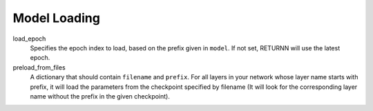 .. _model_loading:

=============
Model Loading
=============

load_epoch
    Specifies the epoch index to load, based on the prefix given in ``model``.
    If not set, RETURNN will use the latest epoch.

preload_from_files
    A dictionary that should contain ``filename`` and ``prefix``.
    For all layers in your network whose layer name starts with prefix, it will load the parameters from
    the checkpoint specified by filename
    (It will look for the corresponding layer name without the prefix in the given checkpoint).
